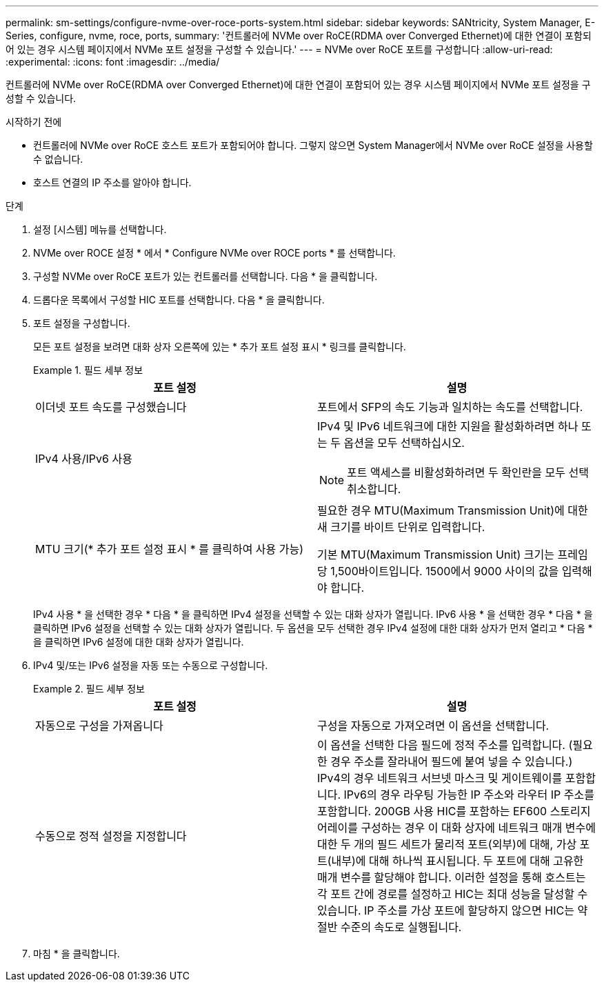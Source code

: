 ---
permalink: sm-settings/configure-nvme-over-roce-ports-system.html 
sidebar: sidebar 
keywords: SANtricity, System Manager, E-Series, configure, nvme, roce, ports, 
summary: '컨트롤러에 NVMe over RoCE(RDMA over Converged Ethernet)에 대한 연결이 포함되어 있는 경우 시스템 페이지에서 NVMe 포트 설정을 구성할 수 있습니다.' 
---
= NVMe over RoCE 포트를 구성합니다
:allow-uri-read: 
:experimental: 
:icons: font
:imagesdir: ../media/


[role="lead"]
컨트롤러에 NVMe over RoCE(RDMA over Converged Ethernet)에 대한 연결이 포함되어 있는 경우 시스템 페이지에서 NVMe 포트 설정을 구성할 수 있습니다.

.시작하기 전에
* 컨트롤러에 NVMe over RoCE 호스트 포트가 포함되어야 합니다. 그렇지 않으면 System Manager에서 NVMe over RoCE 설정을 사용할 수 없습니다.
* 호스트 연결의 IP 주소를 알아야 합니다.


.단계
. 설정 [시스템] 메뉴를 선택합니다.
. NVMe over ROCE 설정 * 에서 * Configure NVMe over ROCE ports * 를 선택합니다.
. 구성할 NVMe over RoCE 포트가 있는 컨트롤러를 선택합니다. 다음 * 을 클릭합니다.
. 드롭다운 목록에서 구성할 HIC 포트를 선택합니다. 다음 * 을 클릭합니다.
. 포트 설정을 구성합니다.
+
모든 포트 설정을 보려면 대화 상자 오른쪽에 있는 * 추가 포트 설정 표시 * 링크를 클릭합니다.

+
.필드 세부 정보
====
[cols="1a,1a"]
|===
| 포트 설정 | 설명 


 a| 
이더넷 포트 속도를 구성했습니다
 a| 
포트에서 SFP의 속도 기능과 일치하는 속도를 선택합니다.



 a| 
IPv4 사용/IPv6 사용
 a| 
IPv4 및 IPv6 네트워크에 대한 지원을 활성화하려면 하나 또는 두 옵션을 모두 선택하십시오.


NOTE: 포트 액세스를 비활성화하려면 두 확인란을 모두 선택 취소합니다.



 a| 
MTU 크기(* 추가 포트 설정 표시 * 를 클릭하여 사용 가능)
 a| 
필요한 경우 MTU(Maximum Transmission Unit)에 대한 새 크기를 바이트 단위로 입력합니다.

기본 MTU(Maximum Transmission Unit) 크기는 프레임당 1,500바이트입니다. 1500에서 9000 사이의 값을 입력해야 합니다.

|===
====
+
IPv4 사용 * 을 선택한 경우 * 다음 * 을 클릭하면 IPv4 설정을 선택할 수 있는 대화 상자가 열립니다. IPv6 사용 * 을 선택한 경우 * 다음 * 을 클릭하면 IPv6 설정을 선택할 수 있는 대화 상자가 열립니다. 두 옵션을 모두 선택한 경우 IPv4 설정에 대한 대화 상자가 먼저 열리고 * 다음 * 을 클릭하면 IPv6 설정에 대한 대화 상자가 열립니다.

. IPv4 및/또는 IPv6 설정을 자동 또는 수동으로 구성합니다.
+
.필드 세부 정보
====
[cols="1a,1a"]
|===
| 포트 설정 | 설명 


 a| 
자동으로 구성을 가져옵니다
 a| 
구성을 자동으로 가져오려면 이 옵션을 선택합니다.



 a| 
수동으로 정적 설정을 지정합니다
 a| 
이 옵션을 선택한 다음 필드에 정적 주소를 입력합니다. (필요한 경우 주소를 잘라내어 필드에 붙여 넣을 수 있습니다.) IPv4의 경우 네트워크 서브넷 마스크 및 게이트웨이를 포함합니다. IPv6의 경우 라우팅 가능한 IP 주소와 라우터 IP 주소를 포함합니다. 200GB 사용 HIC를 포함하는 EF600 스토리지 어레이를 구성하는 경우 이 대화 상자에 네트워크 매개 변수에 대한 두 개의 필드 세트가 물리적 포트(외부)에 대해, 가상 포트(내부)에 대해 하나씩 표시됩니다. 두 포트에 대해 고유한 매개 변수를 할당해야 합니다. 이러한 설정을 통해 호스트는 각 포트 간에 경로를 설정하고 HIC는 최대 성능을 달성할 수 있습니다. IP 주소를 가상 포트에 할당하지 않으면 HIC는 약 절반 수준의 속도로 실행됩니다.

|===
====
. 마침 * 을 클릭합니다.

